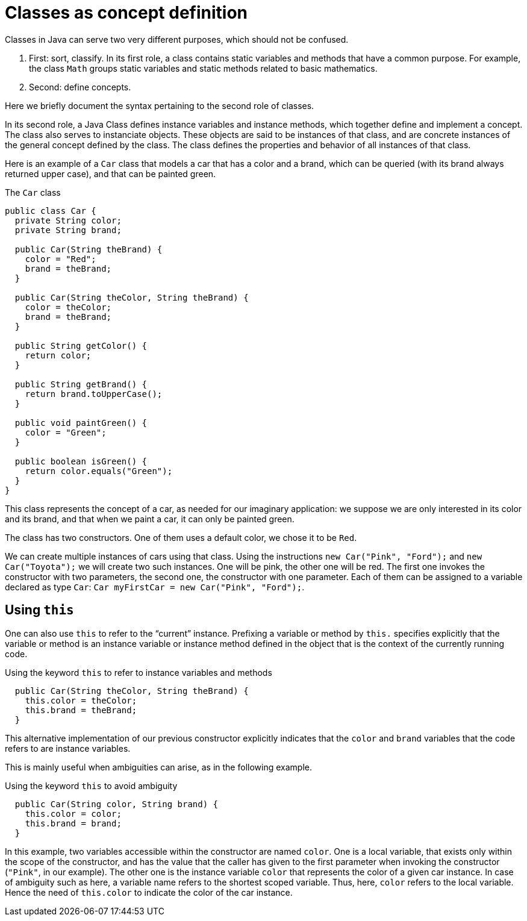 = Classes as concept definition

Classes in Java can serve two very different purposes, which should not be confused. 

. First: sort, classify. In its first role, a class contains static variables and methods that have a common purpose. For example, the class `Math` groups static variables and static methods related to basic mathematics.
. Second: define concepts.

Here we briefly document the syntax pertaining to the second role of classes.

In its second role, a Java Class defines instance variables and instance methods, which together define and implement a concept. The class also serves to instanciate objects. These objects are said to be instances of that class, and are concrete instances of the general concept defined by the class. The class defines the properties and behavior of all instances of that class.

Here is an example of a `Car` class that models a car that has a color and a brand, which can be queried (with its brand always returned upper case), and that can be painted green.

.The `Car` class
[source, java]
----
public class Car {
  private String color;
  private String brand;
  
  public Car(String theBrand) {
    color = "Red";
    brand = theBrand;
  }

  public Car(String theColor, String theBrand) {
    color = theColor;
    brand = theBrand;
  }

  public String getColor() {
    return color;
  }
  
  public String getBrand() {
    return brand.toUpperCase();
  }
  
  public void paintGreen() {
    color = "Green";
  }

  public boolean isGreen() {
    return color.equals("Green");
  }
}
----

This class represents the concept of a car, as needed for our imaginary application: we suppose we are only interested in its color and its brand, and that when we paint a car, it can only be painted green.

The class has two constructors. One of them uses a default color, we chose it to be `Red`.

We can create multiple instances of cars using that class. Using the instructions `new Car("Pink", "Ford");` and `new Car("Toyota");` we will create two such instances. One will be pink, the other one will be red. The first one invokes the constructor with two parameters, the second one, the constructor with one parameter. Each of them can be assigned to a variable declared as type `Car`: `Car myFirstCar = new Car("Pink", "Ford");`.

== Using `this`

One can also use `this` to refer to the “current” instance. Prefixing a variable or method by `this.` specifies explicitly that the variable or method is an instance variable or instance method defined in the object that is the context of the currently running code.

.Using the keyword `this` to refer to instance variables and methods
[source, java]
----
  public Car(String theColor, String theBrand) {
    this.color = theColor;
    this.brand = theBrand;
  }
----

This alternative implementation of our previous constructor explicitly indicates that the `color` and `brand` variables that the code refers to are instance variables.

This is mainly useful when ambiguities can arise, as in the following example.

.Using the keyword `this` to avoid ambiguity
[source, java]
----
  public Car(String color, String brand) {
    this.color = color;
    this.brand = brand;
  }
----

In this example, two variables accessible within the constructor are named `color`. One is a local variable, that exists only within the scope of the constructor, and has the value that the caller has given to the first parameter when invoking the constructor (`"Pink"`, in our example). The other one is the instance variable `color` that represents the color of a given car instance. In case of ambiguity such as here, a variable name refers to the shortest scoped variable. Thus, here, `color` refers to the local variable. Hence the need of `this.color` to indicate the color of the car instance.

